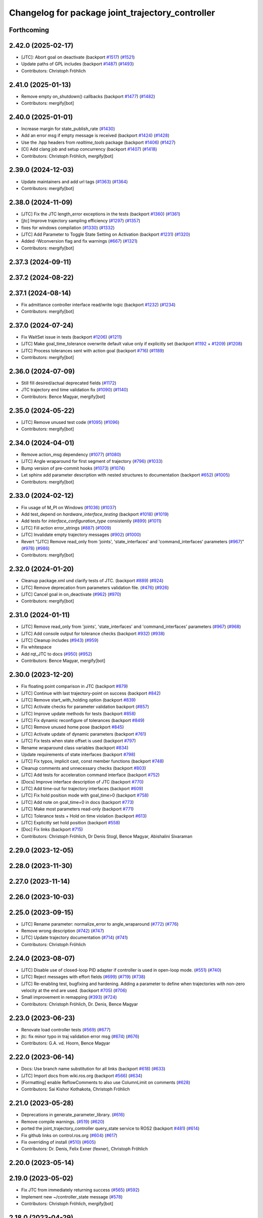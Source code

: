 ^^^^^^^^^^^^^^^^^^^^^^^^^^^^^^^^^^^^^^^^^^^^^^^^^
Changelog for package joint_trajectory_controller
^^^^^^^^^^^^^^^^^^^^^^^^^^^^^^^^^^^^^^^^^^^^^^^^^

Forthcoming
-----------

2.42.0 (2025-02-17)
-------------------
* [JTC]: Abort goal on deactivate (backport `#1517 <https://github.com/ros-controls/ros2_controllers/issues/1517>`_) (`#1521 <https://github.com/ros-controls/ros2_controllers/issues/1521>`_)
* Update paths of GPL includes (backport `#1487 <https://github.com/ros-controls/ros2_controllers/issues/1487>`_) (`#1493 <https://github.com/ros-controls/ros2_controllers/issues/1493>`_)
* Contributors: Christoph Fröhlich

2.41.0 (2025-01-13)
-------------------
* Remove empty on_shutdown() callbacks (backport `#1477 <https://github.com/ros-controls/ros2_controllers/issues/1477>`_) (`#1482 <https://github.com/ros-controls/ros2_controllers/issues/1482>`_)
* Contributors: mergify[bot]

2.40.0 (2025-01-01)
-------------------
* Increase margin for state_publish_rate  (`#1430 <https://github.com/ros-controls/ros2_controllers/issues/1430>`_)
* Add an error msg if empty message is received (backport `#1424 <https://github.com/ros-controls/ros2_controllers/issues/1424>`_) (`#1428 <https://github.com/ros-controls/ros2_controllers/issues/1428>`_)
* Use the .hpp headers from `realtime_tools` package (backport `#1406 <https://github.com/ros-controls/ros2_controllers/issues/1406>`_) (`#1427 <https://github.com/ros-controls/ros2_controllers/issues/1427>`_)
* [CI] Add clang job and setup concurrency (backport `#1407 <https://github.com/ros-controls/ros2_controllers/issues/1407>`_) (`#1418 <https://github.com/ros-controls/ros2_controllers/issues/1418>`_)
* Contributors: Christoph Fröhlich, mergify[bot]

2.39.0 (2024-12-03)
-------------------
* Update maintainers and add url tags (`#1363 <https://github.com/ros-controls/ros2_controllers/issues/1363>`_) (`#1364 <https://github.com/ros-controls/ros2_controllers/issues/1364>`_)
* Contributors: mergify[bot]

2.38.0 (2024-11-09)
-------------------
* [JTC] Fix the JTC length_error exceptions in the tests (backport `#1360 <https://github.com/ros-controls/ros2_controllers/issues/1360>`_) (`#1361 <https://github.com/ros-controls/ros2_controllers/issues/1361>`_)
* [jtc] Improve trajectory sampling efficiency (`#1297 <https://github.com/ros-controls/ros2_controllers/issues/1297>`_) (`#1357 <https://github.com/ros-controls/ros2_controllers/issues/1357>`_)
* fixes for windows compilation (`#1330 <https://github.com/ros-controls/ros2_controllers/issues/1330>`_) (`#1332 <https://github.com/ros-controls/ros2_controllers/issues/1332>`_)
* [JTC] Add Parameter to Toggle State Setting on Activation (backport `#1231 <https://github.com/ros-controls/ros2_controllers/issues/1231>`_) (`#1320 <https://github.com/ros-controls/ros2_controllers/issues/1320>`_)
* Added -Wconversion flag and fix warnings (`#667 <https://github.com/ros-controls/ros2_controllers/issues/667>`_) (`#1321 <https://github.com/ros-controls/ros2_controllers/issues/1321>`_)
* Contributors: mergify[bot]

2.37.3 (2024-09-11)
-------------------

2.37.2 (2024-08-22)
-------------------

2.37.1 (2024-08-14)
-------------------
* Fix admittance controller interface read/write logic (backport `#1232 <https://github.com/ros-controls/ros2_controllers/issues/1232>`_) (`#1234 <https://github.com/ros-controls/ros2_controllers/issues/1234>`_)
* Contributors: mergify[bot]

2.37.0 (2024-07-24)
-------------------
* Fix WaitSet issue in tests  (backport `#1206 <https://github.com/ros-controls/ros2_controllers/issues/1206>`_) (`#1211 <https://github.com/ros-controls/ros2_controllers/issues/1211>`_)
* [JTC] Make goal_time_tolerance overwrite default value only if explicitly set (backport `#1192 <https://github.com/ros-controls/ros2_controllers/issues/1192>`_ + `#1209 <https://github.com/ros-controls/ros2_controllers/issues/1209>`_) (`#1208 <https://github.com/ros-controls/ros2_controllers/issues/1208>`_)
* [JTC] Process tolerances sent with action goal (backport `#716 <https://github.com/ros-controls/ros2_controllers/issues/716>`_) (`#1189 <https://github.com/ros-controls/ros2_controllers/issues/1189>`_)
* Contributors: mergify[bot]

2.36.0 (2024-07-09)
-------------------
* Still fill desired/actual deprecated fields (`#1172 <https://github.com/ros-controls/ros2_controllers/issues/1172>`_)
* JTC trajectory end time validation fix (`#1090 <https://github.com/ros-controls/ros2_controllers/issues/1090>`_) (`#1140 <https://github.com/ros-controls/ros2_controllers/issues/1140>`_)
* Contributors: Bence Magyar, mergify[bot]

2.35.0 (2024-05-22)
-------------------
* [JTC] Remove unused test code (`#1095 <https://github.com/ros-controls/ros2_controllers/issues/1095>`_) (`#1096 <https://github.com/ros-controls/ros2_controllers/issues/1096>`_)
* Contributors: mergify[bot]

2.34.0 (2024-04-01)
-------------------
* Remove action_msg dependency (`#1077 <https://github.com/ros-controls/ros2_controllers/issues/1077>`_) (`#1080 <https://github.com/ros-controls/ros2_controllers/issues/1080>`_)
* [JTC] Angle wraparound for first segment of trajectory (`#796 <https://github.com/ros-controls/ros2_controllers/issues/796>`_) (`#1033 <https://github.com/ros-controls/ros2_controllers/issues/1033>`_)
* Bump version of pre-commit hooks (`#1073 <https://github.com/ros-controls/ros2_controllers/issues/1073>`_) (`#1074 <https://github.com/ros-controls/ros2_controllers/issues/1074>`_)
* Let sphinx add parameter description with nested structures to documentation (backport `#652 <https://github.com/ros-controls/ros2_controllers/issues/652>`_) (`#1005 <https://github.com/ros-controls/ros2_controllers/issues/1005>`_)
* Contributors: mergify[bot]

2.33.0 (2024-02-12)
-------------------
* Fix usage of M_PI on Windows (`#1036 <https://github.com/ros-controls/ros2_controllers/issues/1036>`_) (`#1037 <https://github.com/ros-controls/ros2_controllers/issues/1037>`_)
* Add test_depend on `hardware_interface_testing` (backport `#1018 <https://github.com/ros-controls/ros2_controllers/issues/1018>`_) (`#1019 <https://github.com/ros-controls/ros2_controllers/issues/1019>`_)
* Add tests for `interface_configuration_type` consistently (`#899 <https://github.com/ros-controls/ros2_controllers/issues/899>`_) (`#1011 <https://github.com/ros-controls/ros2_controllers/issues/1011>`_)
* [JTC] Fill action error_strings (`#887 <https://github.com/ros-controls/ros2_controllers/issues/887>`_) (`#1009 <https://github.com/ros-controls/ros2_controllers/issues/1009>`_)
* [JTC] Invalidate empty trajectory messages (`#902 <https://github.com/ros-controls/ros2_controllers/issues/902>`_) (`#1000 <https://github.com/ros-controls/ros2_controllers/issues/1000>`_)
* Revert "[JTC] Remove read_only from 'joints', 'state_interfaces' and 'command_interfaces' parameters (`#967 <https://github.com/ros-controls/ros2_controllers/issues/967>`_)" (`#978 <https://github.com/ros-controls/ros2_controllers/issues/978>`_) (`#986 <https://github.com/ros-controls/ros2_controllers/issues/986>`_)
* Contributors: mergify[bot]

2.32.0 (2024-01-20)
-------------------
* Cleanup package.xml und clarify tests of JTC. (backport `#889 <https://github.com/ros-controls/ros2_controllers/issues/889>`_) (`#924 <https://github.com/ros-controls/ros2_controllers/issues/924>`_)
* [JTC] Remove deprecation from parameters validation file. (`#476 <https://github.com/ros-controls/ros2_controllers/issues/476>`_) (`#926 <https://github.com/ros-controls/ros2_controllers/issues/926>`_)
* [JTC] Cancel goal in on_deactivate (`#962 <https://github.com/ros-controls/ros2_controllers/issues/962>`_) (`#970 <https://github.com/ros-controls/ros2_controllers/issues/970>`_)
* Contributors: mergify[bot]

2.31.0 (2024-01-11)
-------------------
* [JTC] Remove read_only from 'joints', 'state_interfaces' and 'command_interfaces' parameters (`#967 <https://github.com/ros-controls/ros2_controllers/issues/967>`_) (`#968 <https://github.com/ros-controls/ros2_controllers/issues/968>`_)
* [JTC] Add console output for tolerance checks (backport `#932 <https://github.com/ros-controls/ros2_controllers/issues/932>`_) (`#938 <https://github.com/ros-controls/ros2_controllers/issues/938>`_)
* [JTC] Cleanup includes (`#943 <https://github.com/ros-controls/ros2_controllers/issues/943>`_) (`#959 <https://github.com/ros-controls/ros2_controllers/issues/959>`_)
* Fix whitespace
* Add rqt_JTC to docs (`#950 <https://github.com/ros-controls/ros2_controllers/issues/950>`_) (`#952 <https://github.com/ros-controls/ros2_controllers/issues/952>`_)
* Contributors: Bence Magyar, mergify[bot]

2.30.0 (2023-12-20)
-------------------
* Fix floating point comparison in JTC (backport `#879 <https://github.com/ros-controls/ros2_controllers/issues/879>`_)
* [JTC] Continue with last trajectory-point on success (backport `#842 <https://github.com/ros-controls/ros2_controllers/issues/842>`_)
* [JTC] Remove start_with_holding option (backport `#839 <https://github.com/ros-controls/ros2_controllers/issues/839>`_)
* [JTC] Activate checks for parameter validation backport (`#857 <https://github.com/ros-controls/ros2_controllers/issues/857>`_)
* [JTC] Improve update methods for tests (backport `#858 <https://github.com/ros-controls/ros2_controllers/issues/858>`_)
* [JTC] Fix dynamic reconfigure of tolerances (backport `#849 <https://github.com/ros-controls/ros2_controllers/issues/849>`_)
* [JTC] Remove unused home pose (backport `#845 <https://github.com/ros-controls/ros2_controllers/issues/845>`_)
* [JTC] Activate update of dynamic parameters (backport `#761 <https://github.com/ros-controls/ros2_controllers/issues/761>`_)
* [JTC] Fix tests when state offset is used (backport `#797 <https://github.com/ros-controls/ros2_controllers/issues/797>`_)
* Rename wraparound class variables (backport `#834 <https://github.com/ros-controls/ros2_controllers/issues/834>`_)
* Update requirements of state interfaces (backport `#798 <https://github.com/ros-controls/ros2_controllers/issues/798>`_)
* [JTC] Fix typos, implicit cast, const member functions (backport `#748 <https://github.com/ros-controls/ros2_controllers/issues/748>`_)
* Cleanup comments and unnecessary checks (backport `#803 <https://github.com/ros-controls/ros2_controllers/issues/803>`_)
* [JTC] Add tests for acceleration command interface (backport `#752 <https://github.com/ros-controls/ros2_controllers/issues/752>`_)
* [Docs] Improve interface description of JTC (backport `#770 <https://github.com/ros-controls/ros2_controllers/issues/770>`_)
* [JTC] Add time-out for trajectory interfaces (backport `#609 <https://github.com/ros-controls/ros2_controllers/issues/609>`_)
* [JTC] Fix hold position mode with goal_time>0 (backport `#758 <https://github.com/ros-controls/ros2_controllers/issues/758>`_)
* [JTC] Add note on goal_time=0 in docs (backport `#773 <https://github.com/ros-controls/ros2_controllers/issues/773>`_)
* [JTC] Make most parameters read-only (backport `#771 <https://github.com/ros-controls/ros2_controllers/issues/771>`_)
* [JTC] Tolerance tests + Hold on time violation (backport `#613 <https://github.com/ros-controls/ros2_controllers/issues/613>`_)
* [JTC] Explicitly set hold position (backport `#558 <https://github.com/ros-controls/ros2_controllers/issues/558>`_)
* [Doc] Fix links (backport `#715 <https://github.com/ros-controls/ros2_controllers/issues/715>`_)
* Contributors: Christoph Fröhlich, Dr Denis Stogl, Bence Magyar, Abishalini Sivaraman

2.29.0 (2023-12-05)
-------------------

2.28.0 (2023-11-30)
-------------------

2.27.0 (2023-11-14)
-------------------

2.26.0 (2023-10-03)
-------------------

2.25.0 (2023-09-15)
-------------------
* [JTC] Rename parameter: normalize_error to angle_wraparound (`#772 <https://github.com/ros-controls/ros2_controllers/issues/772>`_) (`#776 <https://github.com/ros-controls/ros2_controllers/issues/776>`_)
* Remove wrong description (`#742 <https://github.com/ros-controls/ros2_controllers/issues/742>`_) (`#747 <https://github.com/ros-controls/ros2_controllers/issues/747>`_)
* [JTC] Update trajectory documentation (`#714 <https://github.com/ros-controls/ros2_controllers/issues/714>`_) (`#741 <https://github.com/ros-controls/ros2_controllers/issues/741>`_)
* Contributors: Christoph Fröhlich

2.24.0 (2023-08-07)
-------------------
* [JTC] Disable use of closed-loop PID adapter if controller is used in open-loop mode. (`#551 <https://github.com/ros-controls/ros2_controllers/issues/551>`_) (`#740 <https://github.com/ros-controls/ros2_controllers/issues/740>`_)
* [JTC] Reject messages with effort fields (`#699 <https://github.com/ros-controls/ros2_controllers/issues/699>`_) (`#719 <https://github.com/ros-controls/ros2_controllers/issues/719>`_) (`#738 <https://github.com/ros-controls/ros2_controllers/issues/738>`_)
* [JTC] Re-enabling test, bugfixing and hardening. Adding a parameter to define when trajectories with non-zero velocity at the end are used. (backport `#705 <https://github.com/ros-controls/ros2_controllers/issues/705>`_) (`#706 <https://github.com/ros-controls/ros2_controllers/issues/706>`_)
* Small improvement in remapping (`#393 <https://github.com/ros-controls/ros2_controllers/issues/393>`_) (`#724 <https://github.com/ros-controls/ros2_controllers/issues/724>`_)
* Contributors: Christoph Fröhlich, Dr. Denis, Bence Magyar

2.23.0 (2023-06-23)
-------------------
* Renovate load controller tests (`#569 <https://github.com/ros-controls/ros2_controllers/issues/569>`_) (`#677 <https://github.com/ros-controls/ros2_controllers/issues/677>`_)
* jtc: fix minor typo in traj validation error msg (`#674 <https://github.com/ros-controls/ros2_controllers/issues/674>`_) (`#676 <https://github.com/ros-controls/ros2_controllers/issues/676>`_)
* Contributors: G.A. vd. Hoorn, Bence Magyar

2.22.0 (2023-06-14)
-------------------
* Docs: Use branch name substitution for all links (backport `#618 <https://github.com/ros-controls/ros2_controllers/issues/618>`_) (`#633 <https://github.com/ros-controls/ros2_controllers/issues/633>`_)
* [JTC] Import docs from wiki.ros.org (backport `#566 <https://github.com/ros-controls/ros2_controllers/issues/566>`_) (`#634 <https://github.com/ros-controls/ros2_controllers/issues/634>`_)
* [Formatting] enable ReflowComments to also use ColumnLimit on comments   (`#628 <https://github.com/ros-controls/ros2_controllers/issues/628>`_)
* Contributors: Sai Kishor Kothakota, Christoph Fröhlich

2.21.0 (2023-05-28)
-------------------
* Deprecations in generate_parameter_library. (`#616 <https://github.com/ros-controls/ros2_controllers/issues/616>`_)
* Remove compile warnings. (`#519 <https://github.com/ros-controls/ros2_controllers/issues/519>`_) (`#620 <https://github.com/ros-controls/ros2_controllers/issues/620>`_)
* ported the joint_trajectory_controller query_state service to ROS2 (backport `#481 <https://github.com/ros-controls/ros2_controllers/issues/481>`_) (`#614 <https://github.com/ros-controls/ros2_controllers/issues/614>`_)
* Fix github links on control.ros.org (`#604 <https://github.com/ros-controls/ros2_controllers/issues/604>`_) (`#617 <https://github.com/ros-controls/ros2_controllers/issues/617>`_)
* Fix overriding of install (`#510 <https://github.com/ros-controls/ros2_controllers/issues/510>`_) (`#605 <https://github.com/ros-controls/ros2_controllers/issues/605>`_)
* Contributors: Dr. Denis, Felix Exner (fexner), Christoph Fröhlich

2.20.0 (2023-05-14)
-------------------

2.19.0 (2023-05-02)
-------------------
* Fix JTC from immediately returning success (`#565 <https://github.com/ros-controls/ros2_controllers/issues/565>`_) (`#592 <https://github.com/ros-controls/ros2_controllers/issues/592>`_)
* Implement new ~/controller_state message (`#578 <https://github.com/ros-controls/ros2_controllers/issues/578>`_)
* Contributors: Christoph Fröhlich, mergify[bot]

2.18.0 (2023-04-29)
-------------------
* Fix docs format (`#591 <https://github.com/ros-controls/ros2_controllers/issues/591>`_)
* [JTC] Configurable joint positon error normalization behavior (`#491 <https://github.com/ros-controls/ros2_controllers/issues/491>`_) (`#579 <https://github.com/ros-controls/ros2_controllers/issues/579>`_)
* Contributors: Christoph Fröhlich, Bence Magyar

2.17.3 (2023-04-14)
-------------------
* [JTC] Add pid gain structure to documentation (`#485 <https://github.com/ros-controls/ros2_controllers/issues/485>`_) (`#543 <https://github.com/ros-controls/ros2_controllers/issues/543>`_)
* Fix markup in userdoc.rst (`#480 <https://github.com/ros-controls/ros2_controllers/issues/480>`_) (`#542 <https://github.com/ros-controls/ros2_controllers/issues/542>`_)
* Contributors: Christoph Fröhlich

2.17.2 (2023-03-07)
-------------------

2.17.1 (2023-02-20)
-------------------

2.17.0 (2023-02-13)
-------------------
* fix interpolation logic (`#516 <https://github.com/ros-controls/ros2_controllers/issues/516>`_) (`#523 <https://github.com/ros-controls/ros2_controllers/issues/523>`_)
* fix JTC segfault (`#518 <https://github.com/ros-controls/ros2_controllers/issues/518>`_) (`#524 <https://github.com/ros-controls/ros2_controllers/issues/524>`_)
* Fix JTC segfault on unload (`#515 <https://github.com/ros-controls/ros2_controllers/issues/515>`_) (`#525 <https://github.com/ros-controls/ros2_controllers/issues/525>`_)
* Contributors: Solomon Wiznitzer, Márk Szitanics, Michael Wiznitzer

2.16.1 (2023-01-31)
-------------------

2.16.0 (2023-01-19)
-------------------
* Add backward_ros to all controllers (`#489 <https://github.com/ros-controls/ros2_controllers/issues/489>`_) (`#493 <https://github.com/ros-controls/ros2_controllers/issues/493>`_)
* Contributors: Bence Magyar

2.15.0 (2022-12-06)
-------------------

2.14.0 (2022-11-18)
-------------------
* Fix parameter library export (`#448 <https://github.com/ros-controls/ros2_controllers/issues/448>`_)
* Contributors: Tyler Weaver

2.13.0 (2022-10-05)
-------------------
* Generate Parameter Library for Joint Trajectory Controller (`#384 <https://github.com/ros-controls/ros2_controllers/issues/384>`_)
* Fix rates in JTC userdoc.rst (`#433 <https://github.com/ros-controls/ros2_controllers/issues/433>`_)
* Fix for high CPU usage by JTC in gzserver (`#428 <https://github.com/ros-controls/ros2_controllers/issues/428>`_)
  * Change type cast wall timer period from second to nanoseconds.
  create_wall_timer() expects delay in nanoseconds (duration object) however the type cast to seconds will result in 0 (if duration is less than 1s) and thus causing timer to be fired non stop resulting in very high CPU usage.
  * Reset smartpointer so that create_wall_timer() call can destroy previous trajectory timer.
  node->create_wall_timer() first removes timers associated with expired smartpointers before servicing current request.  The JTC timer pointer gets overwrite only after the create_wall_timer() returns and thus not able to remove previous trajectory timer resulting in upto two timers running for JTC during trajectory execution.  Althougth the previous timer does nothing but still get fired.
* Contributors: Arshad Mehmood, Borong Yuan, Tyler Weaver, Andy Zelenak, Bence Magyar, Denis Štogl

2.12.0 (2022-09-01)
-------------------
* Use a "steady clock" when measuring time differences (`#427 <https://github.com/ros-controls/ros2_controllers/issues/427>`_)
* [JTC] Add additional parameter to enable configuration of interfaces for following controllers in a chain. (`#380 <https://github.com/ros-controls/ros2_controllers/issues/380>`_)
* test: :white_check_mark: fix and add back joint_trajectory_controller state_topic_consistency (`#415 <https://github.com/ros-controls/ros2_controllers/issues/415>`_)
* Reinstate JTC tests (`#391 <https://github.com/ros-controls/ros2_controllers/issues/391>`_)
* [JTC] Hold position if tolerance is violated even during non-active goal (`#368 <https://github.com/ros-controls/ros2_controllers/issues/368>`_)
* Small fixes for JTC. (`#390 <https://github.com/ros-controls/ros2_controllers/issues/390>`_)
  variables in JTC to not clutter other PR with them.
  fixes of updating parameters on renewed configuration of JTC that were missed
* Contributors: Andy Zelenak, Bence Magyar, Denis Štogl, Jaron Lundwall, Michael Wiznitzer

2.11.0 (2022-08-04)
-------------------

2.10.0 (2022-08-01)
-------------------
* Make JTC callbacks methods with clear names (`#397 <https://github.com/ros-controls/ros2_controllers/issues/397>`_) #abi-breaking
* Use system time in all tests to avoid error with different time sources. (`#334 <https://github.com/ros-controls/ros2_controllers/issues/334>`_)
* Contributors: Bence Magyar, Denis Štogl

2.9.0 (2022-07-14)
------------------
* Add option to skip interpolation in the joint trajectory controller (`#374 <https://github.com/ros-controls/ros2_controllers/issues/374>`_)
  * Introduce `InterpolationMethods` structure
  * Use parameters to define interpolation use in JTC
* Contributors: Andy Zelenak

2.8.0 (2022-07-09)
------------------
* Preallocate JTC variables to avoid resizing in realtime loops (`#340 <https://github.com/ros-controls/ros2_controllers/issues/340>`_)
* Contributors: Andy Zelenak

2.7.0 (2022-07-03)
------------------
* Properly retrieve parameters in the Joint Trajectory Controller (`#365 <https://github.com/ros-controls/ros2_controllers/issues/365>`_)
* Rename the "abort" variable in the joint traj controller (`#367 <https://github.com/ros-controls/ros2_controllers/issues/367>`_)
* account for edge case in JTC (`#350 <https://github.com/ros-controls/ros2_controllers/issues/350>`_)
* Contributors: Andy Zelenak, Michael Wiznitzer

2.6.0 (2022-06-18)
------------------
* Disable failing workflows (`#363 <https://github.com/ros-controls/ros2_controllers/issues/363>`_)
* Fixed lof message in joint_trayectory_controller (`#366 <https://github.com/ros-controls/ros2_controllers/issues/366>`_)
* CMakeLists cleanup (`#362 <https://github.com/ros-controls/ros2_controllers/issues/362>`_)
* Fix exception about parameter already been declared & Change default c++ version to 17 (`#360 <https://github.com/ros-controls/ros2_controllers/issues/360>`_)
  * Default C++ version to 17
  * Replace explicit use of declare_paremeter with auto_declare
* Member variable renaming in the Joint Traj Controller (`#361 <https://github.com/ros-controls/ros2_controllers/issues/361>`_)
* Contributors: Alejandro Hernández Cordero, Andy Zelenak, Jafar Abdi

2.5.0 (2022-05-13)
------------------
* check for nans in command interface (`#346 <https://github.com/ros-controls/ros2_controllers/issues/346>`_)
* Contributors: Michael Wiznitzer

2.4.0 (2022-04-29)
------------------
* Fix a gtest deprecation warning (`#341 <https://github.com/ros-controls/ros2_controllers/issues/341>`_)
* Delete unused variable in joint_traj_controller (`#339 <https://github.com/ros-controls/ros2_controllers/issues/339>`_)
* updated to use node getter functions (`#329 <https://github.com/ros-controls/ros2_controllers/issues/329>`_)
* Fix JTC state tolerance and goal_time tolerance check bug (`#316 <https://github.com/ros-controls/ros2_controllers/issues/316>`_)
  * fix state tolerance check bug
  * hold position when canceling or aborting. update state tolerance test
  * add goal tolerance fail test
  * better state tolerance test
  * use predefined constants
  * fix goal_time logic and tests
  * add comments
* Contributors: Andy Zelenak, Jack Center, Michael Wiznitzer, Bence Magyar, Denis Štogl

2.3.0 (2022-04-21)
------------------
* [JTC] Allow integration of states in goal trajectories (`#190 <https://github.com/ros-controls/ros2_controllers/issues/190>`_)
  * Added position and velocity deduction to trajectory.
  * Added support for deduction of states from their derivatives.
* Use CallbackReturn from controller_interface namespace (`#333 <https://github.com/ros-controls/ros2_controllers/issues/333>`_)
* [JTC] Implement effort-only command interface (`#225 <https://github.com/ros-controls/ros2_controllers/issues/225>`_)
  * Fix trajectory tolerance parameters
  * Implement effort command interface for JTC
  * Use auto_declare for pid params
  * Set effort to 0 on deactivate
* [JTC] Variable renaming for clearer API (`#323 <https://github.com/ros-controls/ros2_controllers/issues/323>`_)
* Remove unused include to fix JTC test (`#319 <https://github.com/ros-controls/ros2_controllers/issues/319>`_)
* Contributors: Akash, Andy Zelenak, Bence Magyar, Denis Štogl, Jafar Abdi, Victor Lopez

2.2.0 (2022-03-25)
------------------
* Use lifecycle node as base for controllers (`#244 <https://github.com/ros-controls/ros2_controllers/issues/244>`_)
* JointTrajectoryController: added missing control_toolbox dependencies (`#315 <https://github.com/ros-controls/ros2_controllers/issues/315>`_)
* Use time argument on update function instead of node time (`#296 <https://github.com/ros-controls/ros2_controllers/issues/296>`_)
* Export dependency (`#310 <https://github.com/ros-controls/ros2_controllers/issues/310>`_)
* Contributors: DasRoteSkelett, Erick G. Islas-Osuna, Jafar Abdi, Denis Štogl, Vatan Aksoy Tezer, Bence Magyar

2.1.0 (2022-02-23)
------------------
* INSTANTIATE_TEST_CASE_P -> INSTANTIATE_TEST_SUITE_P (`#293 <https://github.com/ros-controls/ros2_controllers/issues/293>`_)
* Contributors: Bence Magyar

2.0.1 (2022-02-01)
------------------
* Fix missing control_toolbox dependency (`#291 <https://github.com/ros-controls/ros2_controllers/issues/291>`_)
* Contributors: Denis Štogl

2.0.0 (2022-01-28)
------------------
* [JointTrajectoryController] Add velocity-only command option for JTC with closed loop controller (`#239 <https://github.com/ros-controls/ros2_controllers/issues/239>`_)
  * Add velocity pid support.
  * Remove incorrect init test for only velocity command interface.
  * Add clarification comments for pid aux variables. Adapt update loop.
  * Change dt for pid to appropriate measure.
  * Improve partial commands for velocity-only mode.
  * Extend tests to use velocity-only mode.
  * Increase timeout for velocity-only mode parametrized tests.
  * add is_same_sign for better refactor
  * refactor boolean logic
  * set velocity to 0.0 on deactivate
* Contributors: Lovro Ivanov, Bence Magyar

1.3.0 (2022-01-11)
------------------

1.2.0 (2021-12-29)
------------------

1.1.0 (2021-10-25)
------------------
* Move interface sorting into ControllerInterface (`#259 <https://github.com/ros-controls/ros2_controllers/issues/259>`_)
* Revise for-loop style (`#254 <https://github.com/ros-controls/ros2_controllers/issues/254>`_)
* Contributors: bailaC

1.0.0 (2021-09-29)
------------------
* Remove compile warnings. (`#245 <https://github.com/ros-controls/ros2_controllers/issues/245>`_)
* Add time and period to update function (`#241 <https://github.com/ros-controls/ros2_controllers/issues/241>`_)
* Quickfix 🛠: Correct confusing variable name (`#240 <https://github.com/ros-controls/ros2_controllers/issues/240>`_)
* Unify style of controllers. (`#236 <https://github.com/ros-controls/ros2_controllers/issues/236>`_)
* Change test to work with Foxy and posterior action API (`#237 <https://github.com/ros-controls/ros2_controllers/issues/237>`_)
* ros2_controllers code changes to support ros2_controls issue `#489 <https://github.com/ros-controls/ros2_controllers/issues/489>`_ (`#233 <https://github.com/ros-controls/ros2_controllers/issues/233>`_)
* Removing Boost from controllers. (`#235 <https://github.com/ros-controls/ros2_controllers/issues/235>`_)
* refactor get_current_state to get_state (`#232 <https://github.com/ros-controls/ros2_controllers/issues/232>`_)
* Contributors: Bence Magyar, Denis Štogl, Márk Szitanics, Tyler Weaver, bailaC

0.5.0 (2021-08-30)
------------------
* Add auto declaration of parameters. (`#224 <https://github.com/ros-controls/ros2_controllers/issues/224>`_)
* Bring precommit config up to speed with ros2_control (`#227 <https://github.com/ros-controls/ros2_controllers/issues/227>`_)
* Add initial pre-commit setup. (`#220 <https://github.com/ros-controls/ros2_controllers/issues/220>`_)
* Enable JTC for hardware having offset from state measurements (`#189 <https://github.com/ros-controls/ros2_controllers/issues/189>`_)
  * Avoid "jumps" with states that have tracking error. All test are passing but separatelly. Is there some kind of timeout?
  * Remove allow_integration_flag
  * Add reading from command interfaces when restarting controller
* Reduce docs warnings and correct adding guidelines (`#219 <https://github.com/ros-controls/ros2_controllers/issues/219>`_)
* Contributors: Bence Magyar, Denis Štogl, Lovro Ivanov

0.4.1 (2021-07-08)
------------------

0.4.0 (2021-06-28)
------------------
* Force torque sensor broadcaster (`#152 <https://github.com/ros-controls/ros2_controllers/issues/152>`_)
  * Stabilize joint_trajectory_controller tests
  * Add  rclcpp::shutdown(); to all standalone test functions
* Fixes for Windows (`#205 <https://github.com/ros-controls/ros2_controllers/issues/205>`_)
  * Export protected joint trajectory controller functions
* Fix deprecation warnings on Rolling, remove rcutils dependency (`#204 <https://github.com/ros-controls/ros2_controllers/issues/204>`_)
* Fix parameter initialisation for galactic (`#199 <https://github.com/ros-controls/ros2_controllers/issues/199>`_)
  * Fix parameter initialisation for galactic
  * Fix forward_command_controller the same way
  * Fix other compiler warnings
  * Missing space
* Fix rolling build (`#200 <https://github.com/ros-controls/ros2_controllers/issues/200>`_)
  * Fix rolling build
  * Stick to printf style
  * Add back :: around interface type
  Co-authored-by: Bence Magyar <bence.magyar.robotics@gmail.com>
* Contributors: Akash, Bence Magyar, Denis Štogl, Tim Clephas, Vatan Aksoy Tezer

0.3.1 (2021-05-23)
------------------
* Reset external trajectory message upon activation (`#185 <https://github.com/ros-controls/ros2_controllers/issues/185>`_)
  * Reset external trajectory message to prevent preserving the old goal on systems with hardware offsets
  * Fix has_trajectory_msg() function: two wrongs were making a right so functionally things were fine
* Contributors: Nathan Brooks, Matt Reynolds

0.3.0 (2021-05-21)
------------------
* joint_trajectory_controller publishes state in node namespace (`#187 <https://github.com/ros-controls/ros2_controllers/issues/187>`_)
* [JointTrajectoryController] Enable position, velocity and acceleration interfaces (`#140 <https://github.com/ros-controls/ros2_controllers/issues/140>`_)
  * joint_trajectory_controller should not go into FINALIZED state when fails to configure, remain in UNCONFIGURED
* Contributors: Bence Magyar, Denis Štogl

0.2.1 (2021-05-03)
------------------
* Migrate from deprecated controller_interface::return_type::SUCCESS -> OK (`#167 <https://github.com/ros-controls/ros2_controllers/issues/167>`_)
* [JTC] Add link to TODOs to provide better trackability (`#169 <https://github.com/ros-controls/ros2_controllers/issues/169>`_)
* Fix JTC segfault (`#164 <https://github.com/ros-controls/ros2_controllers/issues/164>`_)
  * Use a copy of the rt_active_goal to avoid segfault
  * Use RealtimeBuffer for thread-safety
* Add basic user docs pages for each package (`#156 <https://github.com/ros-controls/ros2_controllers/issues/156>`_)
* Contributors: Bence Magyar, Matt Reynolds

0.2.0 (2021-02-06)
------------------
* Use ros2 contol test assets (`#138 <https://github.com/ros-controls/ros2_controllers/issues/138>`_)
  * Add description to test trajecotry_controller
  * Use ros2_control_test_assets package
  * Delete obsolete components plugin export
* Contributors: Denis Štogl

0.1.2 (2021-01-07)
------------------

0.1.1 (2021-01-06)
------------------

0.1.0 (2020-12-23)
------------------
* Remove lifecycle node controllers (`#124 <https://github.com/ros-controls/ros2_controllers/issues/124>`_)
* Use resource manager on joint trajectory controller (`#112 <https://github.com/ros-controls/ros2_controllers/issues/112>`_)
* Use new joint handles in all controllers (`#90 <https://github.com/ros-controls/ros2_controllers/issues/90>`_)
* More jtc tests (`#75 <https://github.com/ros-controls/ros2_controllers/issues/75>`_)
* remove unused variables (`#86 <https://github.com/ros-controls/ros2_controllers/issues/86>`_)
* Port over interpolation formulae, abort if goals tolerance violated (`#62 <https://github.com/ros-controls/ros2_controllers/issues/62>`_)
* Partial joints (`#68 <https://github.com/ros-controls/ros2_controllers/issues/68>`_)
* Use clamp function from rcppmath (`#79 <https://github.com/ros-controls/ros2_controllers/issues/79>`_)
* Reorder incoming out of order joint_names in trajectory messages (`#53 <https://github.com/ros-controls/ros2_controllers/issues/53>`_)
* Action server for JointTrajectoryController (`#26 <https://github.com/ros-controls/ros2_controllers/issues/26>`_)
* Add state_publish_rate to JointTrajectoryController (`#25 <https://github.com/ros-controls/ros2_controllers/issues/25>`_)
* Contributors: Alejandro Hernández Cordero, Anas Abou Allaban, Bence Magyar, Denis Štogl, Edwin Fan, Jordan Palacios, Karsten Knese, Victor Lopez
